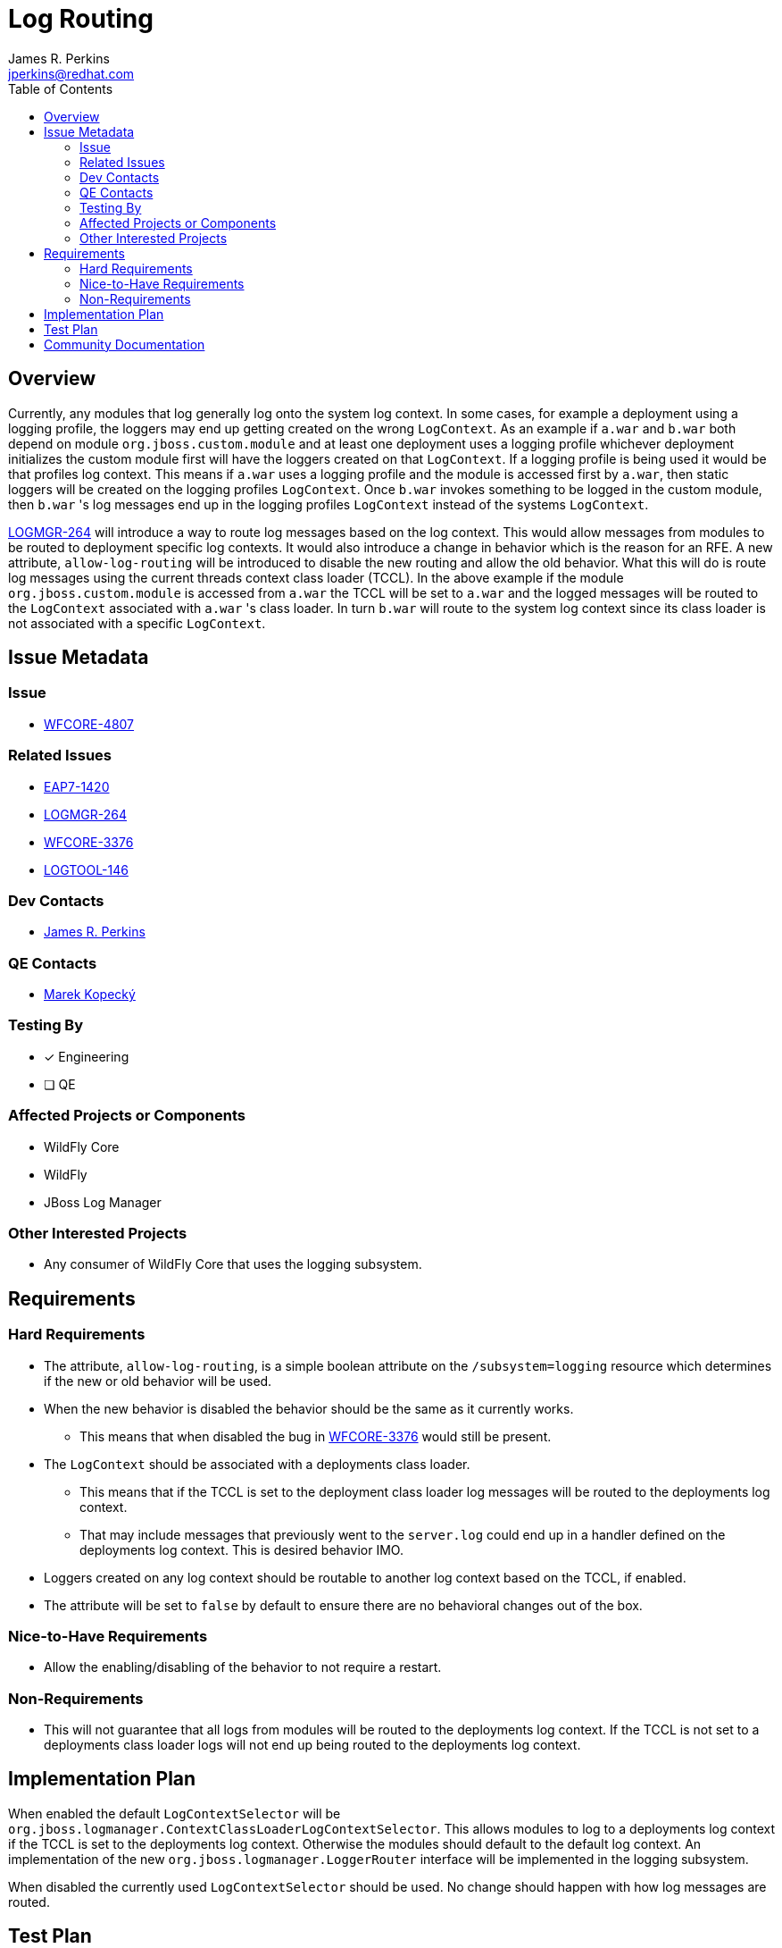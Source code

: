 = Log Routing
:author:            James R. Perkins
:email:             jperkins@redhat.com
:toc:               left
:icons:             font
:idprefix:
:idseparator:       -

== Overview

Currently, any modules that log generally log onto the system log context. In some cases, for example a deployment using
a logging profile, the loggers may end up getting created on the wrong `LogContext`. As an example if `a.war` and `b.war`
both depend on module `org.jboss.custom.module` and at least one deployment uses a logging profile whichever deployment
initializes the custom module first will have the loggers created on that `LogContext`. If a logging profile is being
used it would be that profiles log context. This means if `a.war` uses a logging profile and the module is accessed first
by `a.war`, then static loggers will be created on the logging profiles `LogContext`. Once `b.war` invokes something to
be logged in the custom module, then `b.war` 's log messages end up in the logging profiles `LogContext` instead of the
systems `LogContext`.

https://issues.jboss.org/browse/LOGMGR-264[LOGMGR-264] will introduce a way to route log messages based on the log context.
This would allow messages from modules to be routed to deployment specific log contexts. It would also introduce a
change in behavior which is the reason for an RFE. A new attribute, `allow-log-routing` will be introduced to disable
the new routing and allow the old behavior. What this will do is route log messages using the current threads context
class loader (TCCL). In the above example if the module `org.jboss.custom.module` is accessed from `a.war` the TCCL will
be set to `a.war` and the logged messages will be routed to the `LogContext` associated with `a.war` 's class loader. In
turn `b.war` will route to the system log context since its class loader is not associated with a specific `LogContext`.

== Issue Metadata

=== Issue

* https://issues.jboss.org/browse/WFCORE-4897[WFCORE-4807]

=== Related Issues

* https://issues.jboss.org/browse/EAP7-1420[EAP7-1420]
* https://issues.jboss.org/browse/LOGMGR-264[LOGMGR-264]
* https://issues.redhat.com/browse/WFCORE-3376[WFCORE-3376]
* https://issues.redhat.com/browse/LOGTOOL-146[LOGTOOL-146]

=== Dev Contacts

* mailto:{email}[{author}]

=== QE Contacts

* mailto:mkopecky@redhat.com[Marek Kopeck&#253;]

=== Testing By

* [x] Engineering

* [ ] QE

=== Affected Projects or Components

* WildFly Core
* WildFly
* JBoss Log Manager

=== Other Interested Projects

* Any consumer of WildFly Core that uses the logging subsystem.

== Requirements

=== Hard Requirements

* The attribute, `allow-log-routing`, is a simple boolean attribute on the `/subsystem=logging` resource which
  determines if the new or old behavior will be used.
* When the new behavior is disabled the behavior should be the same as it currently works.
    ** This means that when disabled the bug in https://issues.redhat.com/browse/WFCORE-3376[WFCORE-3376] would
       still be present.
* The `LogContext` should be associated with a deployments class loader.
    ** This means that if the TCCL is set to the deployment class loader log messages will be routed to the deployments
       log context.
    ** That may include messages that previously went to the `server.log` could end up in a handler defined on the
       deployments log context. This is desired behavior IMO.
* Loggers created on any log context should be routable to another log context based on the TCCL, if enabled.
* The attribute will be set to `false` by default to ensure there are no behavioral changes out of the box.

=== Nice-to-Have Requirements

* Allow the enabling/disabling of the behavior to not require a restart.

=== Non-Requirements

* This will not guarantee that all logs from modules will be routed to the deployments log context. If the TCCL is not
  set to a deployments class loader logs will not end up being routed to the deployments log context.

== Implementation Plan

When enabled the default `LogContextSelector` will be `org.jboss.logmanager.ContextClassLoaderLogContextSelector`. This
allows modules to log to a deployments log context if the TCCL is set to the deployments log context. Otherwise the
modules should default to the default log context. An implementation of the new `org.jboss.logmanager.LoggerRouter`
interface will be implemented in the logging subsystem.

When disabled the currently used `LogContextSelector` should be used. No change should happen with how log messages are
routed.

== Test Plan

If possible there will be some unit tests for the behavior. There will also be tests required in WildFly full as it
will easily allow for testing with multiple deployments.

The test should verify that:

* When enabled log messages are correctly routed to the deployments log context.
* When disabled log messages are correctly, in some cases incorrectly, routed to the deployment or default log context.
  This will depend on the scenario.
* Tests should be done on all deployment specific logging options:
    ** Logging profiles
    ** Log configuration files, e.g. log4j.properties, logging.properties, etc.

== Community Documentation

The logging subsystem documentation will be updated to show the new attribute, `allow-log-routing`. Detailed examples
will be given on how logging is routed when the new behavior is enabled.
